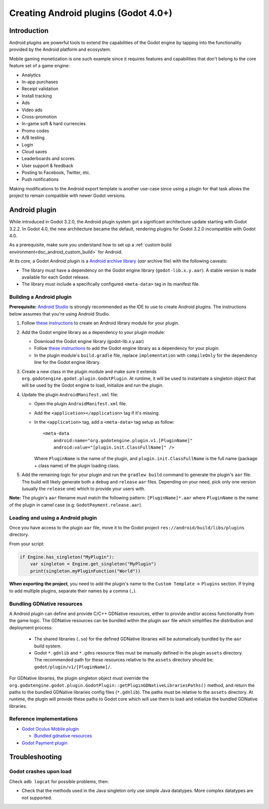 .. _doc_android_plugin:

Creating Android plugins (Godot 4.0+)
=====================================

Introduction
------------

Android plugins are powerful tools to extend the capabilities of the Godot engine 
by tapping into the functionality provided by the Android platform and ecosystem. 

Mobile gaming monetization is one such example since it requires features 
and capabilities that don't belong to the core feature set of a game engine:

-  Analytics
-  In-app purchases
-  Receipt validation
-  Install tracking
-  Ads
-  Video ads
-  Cross-promotion
-  In-game soft & hard currencies
-  Promo codes
-  A/B testing
-  Login
-  Cloud saves
-  Leaderboards and scores
-  User support & feedback
-  Posting to Facebook, Twitter, etc.
-  Push notifications

Making modifications to the Android export template is another use-case since using a plugin for that task allows the project
to remain compatible with newer Godot versions.

Android plugin
--------------

While introduced in Godot 3.2.0, the Android plugin system got a significant architecture update starting with Godot 3.2.2. In Godot 4.0, the new architecture became
the default, rendering plugins for Godot 3.2.0 incompatible with Godot 4.0.

As a prerequisite, make sure you understand how to set up a :ref:`custom build environment<doc_android_custom_build>` for Android.

At its core, a Godot Android plugin is a `Android archive library <https://developer.android.com/studio/projects/android-library#aar-contents>`_ (*aar* archive file) 
with the following caveats:

-  The library must have a dependency on the Godot engine library (``godot-lib.x.y.aar``). A stable version is made available for each Godot release.

-  The library must include a specifically configured ``<meta-data>`` tag in its manifest file.

Building a Android plugin
^^^^^^^^^^^^^^^^^^^^^^^^^

**Prerequisite:** `Android Studio <https://developer.android.com/studio>`_ is strongly recommended as the IDE to use to create Android plugins. 
The instructions below assumes that you're using Android Studio.

1.  Follow `these instructions <https://developer.android.com/studio/projects/android-library>`_ to create an Android library module for your plugin.

2.  Add the Godot engine library as a dependency to your plugin module:

    -  Download the Godot engine library (godot-lib.x.y.aar)

    -   Follow `these instructions <https://developer.android.com/studio/projects/android-library#AddDependency>`_ to add 
        the Godot engine library as a dependency for your plugin.

    -  In the plugin module's ``build.gradle`` file, replace ``implementation`` with ``compileOnly`` for the dependency line for the Godot engine library.

3.  Create a new class in the plugin module and make sure it extends ``org.godotengine.godot.plugin.GodotPlugin``.
    At runtime, it will be used to instantiate a singleton object that will be used by the Godot engine to load, initialize and run the plugin.

4.  Update the plugin ``AndroidManifest.xml`` file:

    -   Open the plugin ``AndroidManifest.xml`` file.

    -   Add the ``<application></application>`` tag if it's missing.

    -   In the ``<application>`` tag, add a ``<meta-data>`` tag setup as follow::
        
            <meta-data 
                android:name="org.godotengine.plugin.v1.[PluginName]" 
                android:value="[plugin.init.ClassFullName]" />

        Where ``PluginName`` is the name of the plugin, and ``plugin.init.ClassFullName`` is the full name (package + class name) of the plugin loading class.

5.  Add the remaining logic for your plugin and run the ``gradlew build`` command to generate the plugin's ``aar`` file. 
    The build will likely generate both a ``debug`` and ``release`` ``aar`` files. Depending on your need, pick only one version (usually the ``release`` one) which to provide your users with.

**Note:** The plugin's ``aar`` filename must match the following pattern: ``[PluginName]*.aar`` 
where ``PluginName`` is the name of the plugin in camel case (e.g: ``GodotPayment.release.aar``).

Loading and using a Android plugin
^^^^^^^^^^^^^^^^^^^^^^^^^^^^^^^^^^

Once you have access to the plugin ``aar`` file, move it to the Godot project ``res://android/build/libs/plugins`` 
directory.

From your script:

.. code::

    if Engine.has_singleton("MyPlugin"):
        var singleton = Engine.get_singleton("MyPlugin")
        print(singleton.myPluginFunction("World"))

**When exporting the project**, you need to add the plugin's name to the ``Custom Template`` -> ``Plugins`` section.
If trying to add multiple plugins, separate their names by a comma (``,``).

Bundling GDNative resources
^^^^^^^^^^^^^^^^^^^^^^^^^^^
A Android plugin can define and provide C/C++ GDNative resources, either to provide and/or access functionality from the game logic.
The GDNative resources can be bundled within the plugin ``aar`` file which simplifies the distribution and deployment process:

    -   The shared libraries (``.so``) for the defined GDNative libraries will be automatically bundled by the ``aar`` build system. 

    -   Godot ``*.gdnlib`` and ``*.gdns`` resource files must be manually defined in the plugin ``assets`` directory. 
        The recommended path for these resources relative to the ``assets`` directory should be: ``godot/plugin/v1/[PluginName]/``.

For GDNative libraries, the plugin singleton object must override the ``org.godotengine.godot.plugin.GodotPlugin::getPluginGDNativeLibrariesPaths()`` method, 
and return the paths to the bundled GDNative libraries config files (``*.gdnlib``). The paths must be relative to the ``assets`` directory.
At runtime, the plugin will provide these paths to Godot core which will use them to load and initialize the bundled GDNative libraries.

Reference implementations
^^^^^^^^^^^^^^^^^^^^^^^^^
-   `Godot Oculus Mobile plugin <https://github.com/m4gr3d/godot_oculus_mobile/tree/2.0>`_

    -   `Bundled gdnative resources <https://github.com/m4gr3d/godot_oculus_mobile/tree/2.0/plugin/src/main/assets/addons/godot_ovrmobile>`_

-   `Godot Payment plugin <https://github.com/m4gr3d/godot/tree/rearch_godot_android_plugin/platform/android/java/plugins/godotpayment>`_


Troubleshooting
---------------

Godot crashes upon load
^^^^^^^^^^^^^^^^^^^^^^^

Check ``adb logcat`` for possible problems, then:

-  Check that the methods used in the Java singleton only use simple
   Java datatypes. More complex datatypes are not supported.
